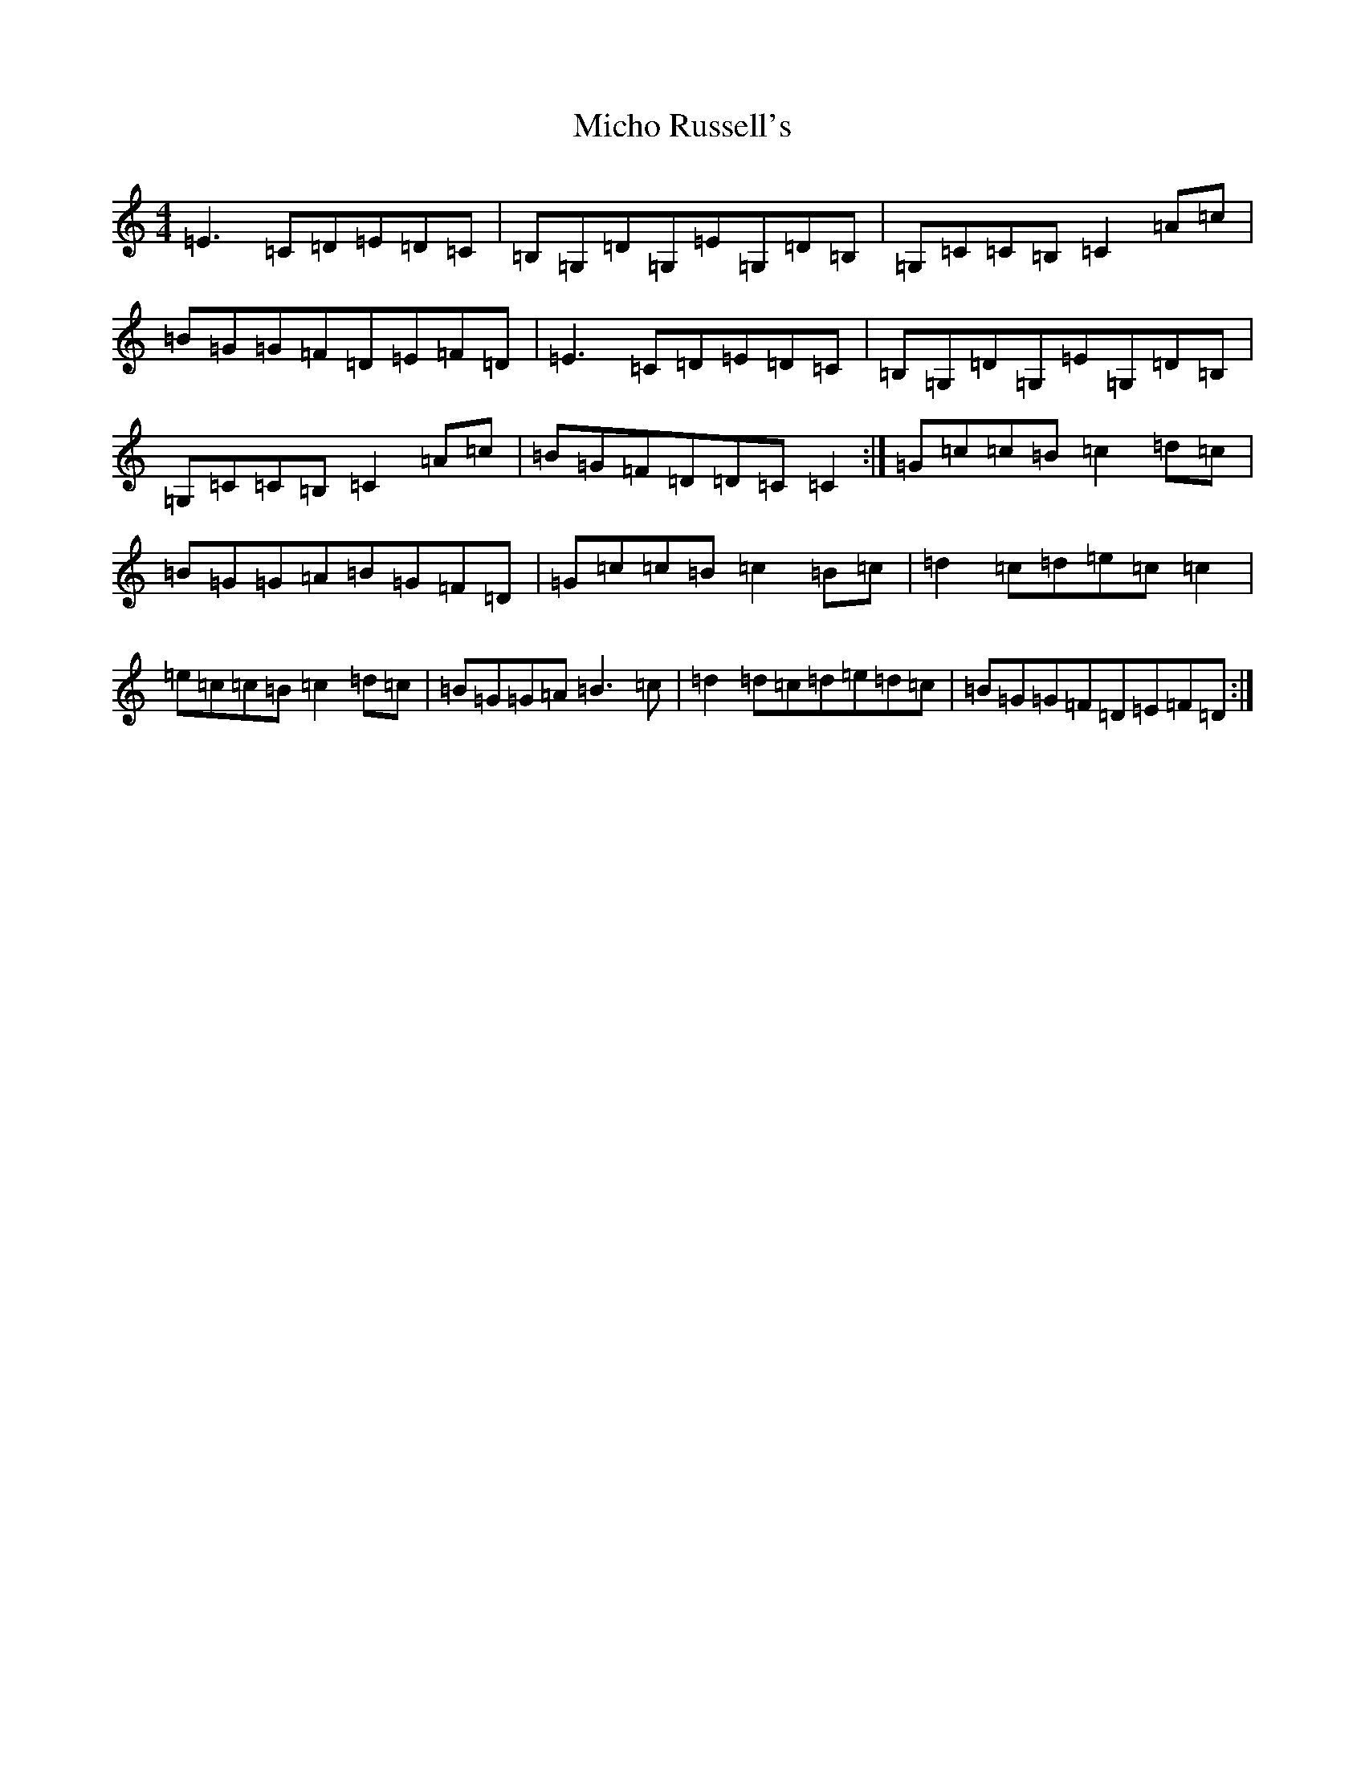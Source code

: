 X: 14042
T: Micho Russell's
S: https://thesession.org/tunes/2509#setting2509
R: reel
M:4/4
L:1/8
K: C Major
=E3=C=D=E=D=C|=B,=G,=D=G,=E=G,=D=B,|=G,=C=C=B,=C2=A=c|=B=G=G=F=D=E=F=D|=E3=C=D=E=D=C|=B,=G,=D=G,=E=G,=D=B,|=G,=C=C=B,=C2=A=c|=B=G=F=D=D=C=C2:|=G=c=c=B=c2=d=c|=B=G=G=A=B=G=F=D|=G=c=c=B=c2=B=c|=d2=c=d=e=c=c2|=e=c=c=B=c2=d=c|=B=G=G=A=B3=c|=d2=d=c=d=e=d=c|=B=G=G=F=D=E=F=D:|